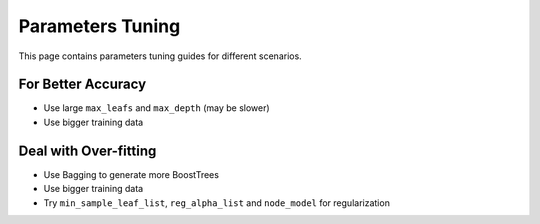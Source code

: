 Parameters Tuning
=================

This page contains parameters tuning guides for different scenarios.

For Better Accuracy
-------------------

-  Use large ``max_leafs`` and ``max_depth`` (may be slower)

-  Use bigger training data


Deal with Over-fitting
----------------------

- Use Bagging to generate more BoostTrees

-  Use bigger training data

-  Try ``min_sample_leaf_list``, ``reg_alpha_list`` and ``node_model`` for regularization



